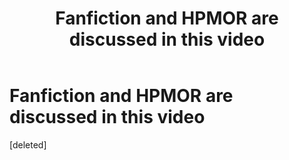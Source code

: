 #+TITLE: Fanfiction and HPMOR are discussed in this video

* Fanfiction and HPMOR are discussed in this video
:PROPERTIES:
:Score: 0
:DateUnix: 1564667740.0
:DateShort: 2019-Aug-01
:FlairText: Misc
:END:
[deleted]

